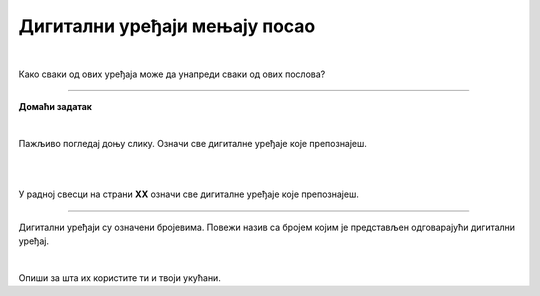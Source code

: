 Дигитални уређаји мењају посао
==============================

.. infonote::

 .. image:: ../../_images/robot11.png
    :height: 120
    :align: left

 Када урадиш дате задатке и одговориш на питања у лекцији знаћеш да упоредиш како су људи радили и живели пре и после појаве дигиталних уређаја.

|
 
.. quizq::

    Дигитални уређаји су означени бројевима. Повежи назив занимања са одговарајући бројем којим је представљен дигиталн уређај. 

    |

    .. image:: ../../_images/p106a.png
            :width: 780px
            :align: center

    .. dragndrop:: d106a
        :feedback: Покушајте поново.
        :match_1: 1 ||| возач
        :match_2: 2 ||| посластичар
        :match_3: 3 ||| банкар
        :match_4: 4 ||| графички дизајнер
        :match_5: 5 ||| трговац

Како сваки од ових уређаја може да унапреди сваки од ових послова?

.. questionnote::
 .. image:: ../../_images/robot12.png
    :height: 150
    :align: left

 Размисли и одговори на следећа питања:

 - Како навигација може да унапреди посао возача?
 - Како дигитална вага може да унапреди посао возача?
 - Како банкомат може да унапреди посао возача?
 - Како дигитални рецепт може да унапреди посао возача?
 - Како каса може да унапреди посао возача?
 - Како графичка табла може да унапреди посао возача?

.. image:: ../../_images/robot13.png
    :width: 100
    :align: right

------------

**Домаћи  задатак**

|

Пажљивo погледај доњу слику. Означи све дигиталне уређаје које препознајеш.

|

.. image:: ../../_images/kuhinja.png
    :width: 780
    :align: center

|

У радној свесци на страни **XX** означи све дигиталне уређаје које препознајеш.

-----------

.. quizq::

    .. fillintheblank:: f106
        Колико дигиталних уређаја има на слици?

        Одговор: |blank|

     - :10|десет|ДЕСЕТ|deset|DESET: Одговор је тачан!
       :x: Провери још једном свој одговор!

.. questionnote::

 Које од ових уређаја имаш у својој кући? 

Дигитални уређаји су означени бројевима. Повежи назив са бројем којим је представљен одговарајући дигитални уређај.

|

.. quizq::

    Дигитални уређаји су означени бројевима. Повежи назив занимања са бројем којим је представљен одговарајући дигитални уређај.


    |

    .. image:: ../../_images/p106b.png
            :width: 780px
            :align: center

    .. dragndrop:: d106b
        :feedback: Покушајте поново.
        :match_1: 1 ||| микроталасна рерна
        :match_2: 2 ||| дигитална фритеза
        :match_3: 3 ||| дигитални сат
        :match_4: 4 ||| таблет
        :match_5: 5 ||| дигитална вага


Опиши за шта их користите ти и твоји укућани.
